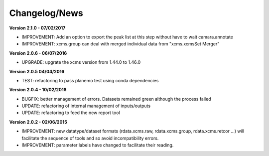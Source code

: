 
Changelog/News
--------------

**Version 2.1.0 - 07/02/2017**

- IMPROVEMENT: Add an option to export the peak list at this step without have to wait camara.annotate

- IMPROVEMENT: xcms.group can deal with merged individual data from "xcms.xcmsSet Merger"

**Version 2.0.6 - 06/07/2016**

- UPGRADE: upgrate the xcms version from 1.44.0 to 1.46.0

**Version 2.0.5 04/04/2016**

- TEST: refactoring to pass planemo test using conda dependencies


**Version 2.0.4 - 10/02/2016**

- BUGFIX: better management of errors. Datasets remained green although the process failed

- UPDATE: refactoring of internal management of inputs/outputs

- UPDATE: refactoring to feed the new report tool


**Version 2.0.2 - 02/06/2015**

- IMPROVEMENT: new datatype/dataset formats (rdata.xcms.raw, rdata.xcms.group, rdata.xcms.retcor ...) will facilitate the sequence of tools and so avoid incompatibility errors.

- IMPROVEMENT: parameter labels have changed to facilitate their reading.
